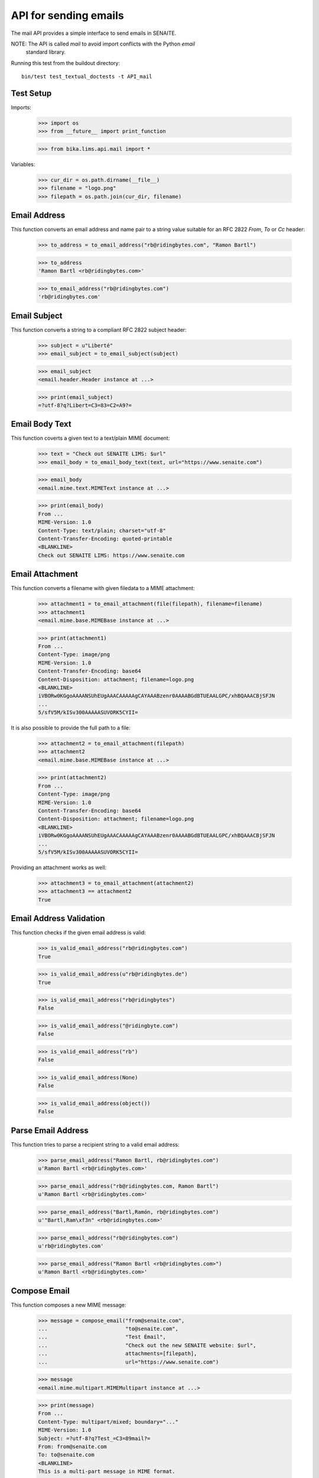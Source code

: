 API for sending emails
======================

The mail API provides a simple interface to send emails in SENAITE.

NOTE: The API is called `mail` to avoid import conflicts with the Python `email`
      standard library.

Running this test from the buildout directory::

    bin/test test_textual_doctests -t API_mail


Test Setup
----------

Imports:

    >>> import os
    >>> from __future__ import print_function

    >>> from bika.lims.api.mail import *

Variables:

    >>> cur_dir = os.path.dirname(__file__)
    >>> filename = "logo.png"
    >>> filepath = os.path.join(cur_dir, filename)
    

Email Address
-------------

This function converts an email address and name pair to a string value suitable
for an RFC 2822 `From`, `To` or `Cc` header:

    >>> to_address = to_email_address("rb@ridingbytes.com", "Ramon Bartl")

    >>> to_address
    'Ramon Bartl <rb@ridingbytes.com>'

    >>> to_email_address("rb@ridingbytes.com")
    'rb@ridingbytes.com'


Email Subject
-------------

This function converts a string to a compliant RFC 2822 subject header:

    >>> subject = u"Liberté"
    >>> email_subject = to_email_subject(subject)

    >>> email_subject
    <email.header.Header instance at ...>

    >>> print(email_subject)
    =?utf-8?q?Libert=C3=83=C2=A9?=


Email Body Text
---------------

This function coverts a given text to a text/plain MIME document:

    >>> text = "Check out SENAITE LIMS: $url"
    >>> email_body = to_email_body_text(text, url="https://www.senaite.com")

    >>> email_body
    <email.mime.text.MIMEText instance at ...>

    >>> print(email_body)
    From ...
    MIME-Version: 1.0
    Content-Type: text/plain; charset="utf-8"
    Content-Transfer-Encoding: quoted-printable
    <BLANKLINE>
    Check out SENAITE LIMS: https://www.senaite.com


Email Attachment
----------------

This function converts a filename with given filedata to a MIME attachment:

    >>> attachment1 = to_email_attachment(file(filepath), filename=filename)
    >>> attachment1
    <email.mime.base.MIMEBase instance at ...>

    >>> print(attachment1)
    From ...
    Content-Type: image/png
    MIME-Version: 1.0
    Content-Transfer-Encoding: base64
    Content-Disposition: attachment; filename=logo.png
    <BLANKLINE>
    iVBORw0KGgoAAAANSUhEUgAAACAAAAAgCAYAAABzenr0AAAABGdBTUEAALGPC/xhBQAAACBjSFJN
    ...
    5/sfV5M/kISv300AAAAASUVORK5CYII=


It is also possible to provide the full path to a file:

    >>> attachment2 = to_email_attachment(filepath)
    >>> attachment2
    <email.mime.base.MIMEBase instance at ...>

    >>> print(attachment2)
    From ...
    Content-Type: image/png
    MIME-Version: 1.0
    Content-Transfer-Encoding: base64
    Content-Disposition: attachment; filename=logo.png
    <BLANKLINE>
    iVBORw0KGgoAAAANSUhEUgAAACAAAAAgCAYAAABzenr0AAAABGdBTUEAALGPC/xhBQAAACBjSFJN
    ...
    5/sfV5M/kISv300AAAAASUVORK5CYII=


Providing an attachment works as well:


    >>> attachment3 = to_email_attachment(attachment2)
    >>> attachment3 == attachment2
    True


Email Address Validation
------------------------

This function checks if the given email address is valid:

    >>> is_valid_email_address("rb@ridingbytes.com")
    True

    >>> is_valid_email_address(u"rb@ridingbytes.de")
    True

    >>> is_valid_email_address("rb@ridingbytes")
    False

    >>> is_valid_email_address("@ridingbyte.com")
    False

    >>> is_valid_email_address("rb")
    False

    >>> is_valid_email_address(None)
    False

    >>> is_valid_email_address(object())
    False


Parse Email Address
-------------------

This function tries to parse a recipient string to a valid email address:

    >>> parse_email_address("Ramon Bartl, rb@ridingbytes.com")
    u'Ramon Bartl <rb@ridingbytes.com>'

    >>> parse_email_address("rb@ridingbytes.com, Ramon Bartl")
    u'Ramon Bartl <rb@ridingbytes.com>'

    >>> parse_email_address("Bartl,Ramón, rb@ridingbytes.com")
    u'"Bartl,Ram\xf3n" <rb@ridingbytes.com>'

    >>> parse_email_address("rb@ridingbytes.com")
    u'rb@ridingbytes.com'

    >>> parse_email_address("Ramon Bartl <rb@ridingbytes.com>")
    u'Ramon Bartl <rb@ridingbytes.com>'


Compose Email
-------------

This function composes a new MIME message:

    >>> message = compose_email("from@senaite.com",
    ...                         "to@senaite.com",
    ...                         "Test Émail",
    ...                         "Check out the new SENAITE website: $url",
    ...                         attachments=[filepath],
    ...                         url="https://www.senaite.com")

    >>> message
    <email.mime.multipart.MIMEMultipart instance at ...>

    >>> print(message)
    From ...
    Content-Type: multipart/mixed; boundary="..."
    MIME-Version: 1.0
    Subject: =?utf-8?q?Test_=C3=89mail?=
    From: from@senaite.com
    To: to@senaite.com
    <BLANKLINE>
    This is a multi-part message in MIME format.
    <BLANKLINE>
    ...
    MIME-Version: 1.0
    Content-Type: text/plain; charset="utf-8"
    Content-Transfer-Encoding: quoted-printable
    <BLANKLINE>
    Check out the new SENAITE website: https://www.senaite.com
    ...
    Content-Type: image/png
    MIME-Version: 1.0
    Content-Transfer-Encoding: base64
    Content-Disposition: attachment; filename=logo.png
    <BLANKLINE>
    iVBORw0KGgoAAAANSUhEUgAAACAAAAAgCAYAAABzenr0AAAABGdBTUEAALGPC/xhBQAAACBjSFJN
    ...
    5/sfV5M/kISv300AAAAASUVORK5CYII=
    ...
    <BLANKLINE>

    >>> import pdb; pdb.set_trace()
